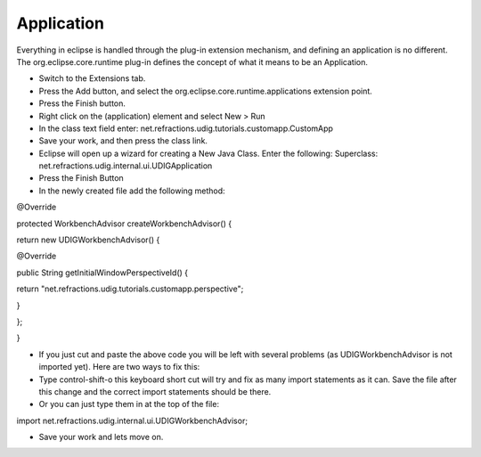 Application
===========

Everything in eclipse is handled through the plug-in extension mechanism, and defining an application is no different. The
org.eclipse.core.runtime
plug-in defines the concept of what it means to be an Application.

* Switch to the
  Extensions
  tab.
  |100002010000016500000114028B5D67_png|


* Press the
  Add
  button, and select the
  org.eclipse.core.runtime.applications
  extension point.
  |10000000000001F40000022EE67E309A_png|


* Press the
  Finish
  button.


* Right click on the
  (application)
  element and select
  New > Run
  |100000000000018B000001253448E274_png|


* In the
  class
  text field enter:
  net.refractions.udig.tutorials.customapp.CustomApp
  |10000000000002C6000000CE80B84FF1_png|


* Save your work, and then press the
  class
  link.


* Eclipse will open up a wizard for creating a New Java Class. Enter the following:
  Superclass:
  net.refractions.udig.internal.ui.UDIGApplication
  |200000070000380500004138E9C60406_svm|


* Press the
  Finish
  Button


* In the newly created file add the following method:


@Override

protected WorkbenchAdvisor createWorkbenchAdvisor() {

return new UDIGWorkbenchAdvisor() {

@Override

public String getInitialWindowPerspectiveId() {

return "net.refractions.udig.tutorials.customapp.perspective";

}

};

}

* If you just cut and paste the above code you will be left with several problems (as UDIGWorkbenchAdvisor is not imported yet).
  Here are two ways to fix this:


* Type
  control-shift-o
  this keyboard short cut will try and fix as many import statements as it can. Save the file after this change and the correct import statements should be there.


* Or you can just type them in at the top of the file:


import
net.refractions.udig.internal.ui.UDIGWorkbenchAdvisor;

* Save your work and lets move on.


.. |100000000000018B000001253448E274_png| image:: images/100000000000018B000001253448E274.png
    :width: 7.31cm
    :height: 5.429cm


.. |200000070000380500004138E9C60406_svm| image:: images/200000070000380500004138E9C60406.svm
    :width: 10.04cm
    :height: 11.689cm


.. |10000000000002C6000000CE80B84FF1_png| image:: images/10000000000002C6000000CE80B84FF1.png
    :width: 13.15cm
    :height: 3.821cm


.. |10000000000001F40000022EE67E309A_png| image:: images/10000000000001F40000022EE67E309A.png
    :width: 9.26cm
    :height: 10.329cm


.. |100002010000016500000114028B5D67_png| image:: images/100002010000016500000114028B5D67.png
    :width: 6.609cm
    :height: 5.11cm

